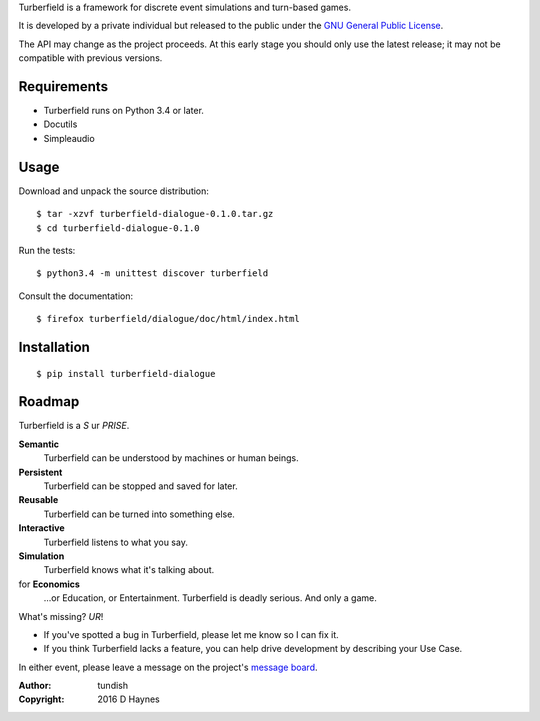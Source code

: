 ..  Titling
    ##++::==~~--''``

Turberfield is a framework for discrete event simulations and turn-based
games.

It is developed by a private individual but released to the public under the
`GNU General Public License`_.

The API may change as the project proceeds. At this early stage you should
only use the latest release; it may not be compatible with previous
versions.

Requirements
::::::::::::

* Turberfield runs on Python 3.4 or later.
* Docutils
* Simpleaudio

Usage
:::::

Download and unpack the source distribution::

    $ tar -xzvf turberfield-dialogue-0.1.0.tar.gz
    $ cd turberfield-dialogue-0.1.0

Run the tests::

    $ python3.4 -m unittest discover turberfield

Consult the documentation::

    $ firefox turberfield/dialogue/doc/html/index.html

Installation
::::::::::::

::

    $ pip install turberfield-dialogue

Roadmap
:::::::

Turberfield is a *S* ur *PRISE*.

**Semantic**
    Turberfield can be understood by machines or human beings.

**Persistent**
    Turberfield can be stopped and saved for later.

**Reusable**
    Turberfield can be turned into something else.

**Interactive**
    Turberfield listens to what you say.

**Simulation**
    Turberfield knows what it's talking about.

for **Economics**
    ...or Education, or Entertainment. Turberfield is deadly serious.
    And only a game.

What's missing? *UR*!

* If you've spotted a bug in Turberfield, please let me know so I can fix it.
* If you think Turberfield lacks a feature, you can help drive development by describing
  your Use Case.

In either event, please leave a message on the project's `message board`_.

:Author: tundish
:Copyright: 2016 D Haynes

.. _GNU General Public License: http://www.gnu.org/licenses/gpl.html
.. _message board: https://www.assembla.com/spaces/turberfield/messages
